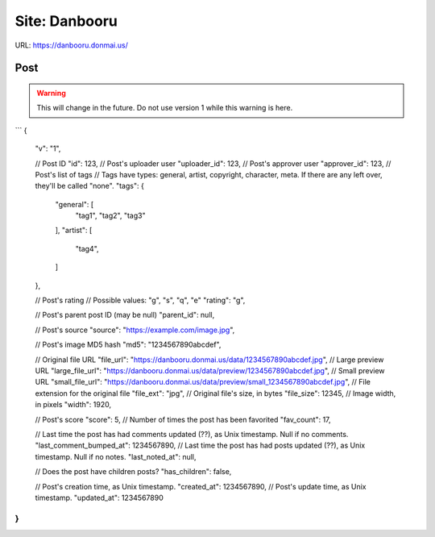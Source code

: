 Site: Danbooru
==============

URL: https://danbooru.donmai.us/

Post
----

.. warning::
    This will change in the future. Do not use version 1 while this warning is here.

```
{
    "v": "1",

    // Post ID
    "id": 123,
    // Post's uploader user
    "uploader_id": 123,
    // Post's approver user
    "approver_id": 123,
    // Post's list of tags
    // Tags have types: general, artist, copyright, character, meta. If there are any left over, they'll be called "none".
    "tags": {
        "general": [
            "tag1",
            "tag2",
            "tag3"
        ],
        "artist": [
            "tag4",
        ]
    },

    // Post's rating
    // Possible values: "g", "s", "q", "e"
    "rating": "g",

    // Post's parent post ID (may be null)
    "parent_id": null,

    // Post's source
    "source": "https://example.com/image.jpg",

    // Post's image MD5 hash
    "md5": "1234567890abcdef",

    // Original file URL
    "file_url": "https://danbooru.donmai.us/data/1234567890abcdef.jpg",
    // Large preview URL
    "large_file_url": "https://danbooru.donmai.us/data/preview/1234567890abcdef.jpg",
    // Small preview URL
    "small_file_url": "https://danbooru.donmai.us/data/preview/small_1234567890abcdef.jpg",
    // File extension for the original file
    "file_ext": "jpg",
    // Original file's size, in bytes
    "file_size": 12345,
    // Image width, in pixels
    "width": 1920,

    // Post's score
    "score": 5,
    // Number of times the post has been favorited
    "fav_count": 17,

    // Last time the post has had comments updated (??), as Unix timestamp. Null if no comments.
    "last_comment_bumped_at": 1234567890,
    // Last time the post has had posts updated (??), as Unix timestamp. Null if no notes.
    "last_noted_at": null,

    // Does the post have children posts?
    "has_children": false,

    // Post's creation time, as Unix timestamp.
    "created_at": 1234567890,
    // Post's update time, as Unix timestamp.
    "updated_at": 1234567890
}
```
